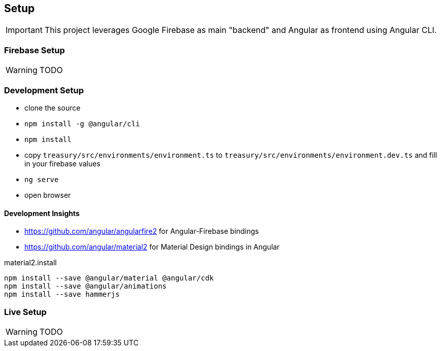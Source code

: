 == Setup
IMPORTANT: This project leverages Google Firebase as main "backend" and Angular as frontend using Angular CLI.

=== Firebase Setup
WARNING: TODO

=== Development Setup
* clone the source
* `npm install -g @angular/cli`
* `npm install`
* copy `treasury/src/environments/environment.ts` to `treasury/src/environments/environment.dev.ts` and fill in your firebase values
* `ng serve`
* open browser

==== Development Insights
* https://github.com/angular/angularfire2 for Angular-Firebase bindings
* https://github.com/angular/material2 for Material Design bindings in Angular

material2.install
----
npm install --save @angular/material @angular/cdk
npm install --save @angular/animations
npm install --save hammerjs
----

=== Live Setup
WARNING: TODO
